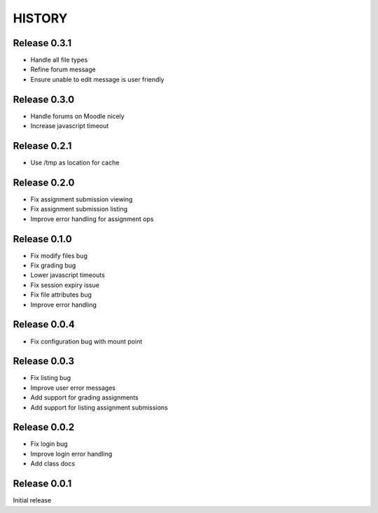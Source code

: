 =======
HISTORY
=======

Release 0.3.1
#############

- Handle all file types
- Refine forum message
- Ensure unable to edit message is user friendly

Release 0.3.0
#############

- Handle forums on Moodle nicely
- Increase javascript timeout

Release 0.2.1
#############

- Use /tmp as location for cache

Release 0.2.0
#############

- Fix assignment submission viewing
- Fix assignment submission listing
- Improve error handling for assignment ops

Release 0.1.0
#############

- Fix modify files bug
- Fix grading bug
- Lower javascript timeouts
- Fix session expiry issue
- Fix file attributes bug
- Improve error handling

Release 0.0.4
#############

- Fix configuration bug with mount point

Release 0.0.3
#############

- Fix listing bug
- Improve user error messages
- Add support for grading assignments
- Add support for listing assignment submissions

Release 0.0.2
#############

- Fix login bug
- Improve login error handling
- Add class docs

Release 0.0.1
#############

Initial release

